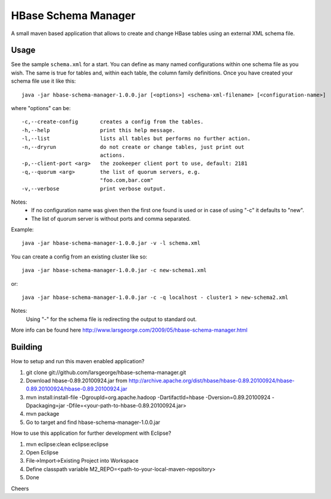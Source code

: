 HBase Schema Manager
====================

A small maven based application that allows to create and change HBase tables using an external XML schema file.

Usage
-----

See the sample ``schema.xml`` for a start. You can define as many named configurations within one schema file as you wish. The same is true for tables and, within each table, the column family definitions. Once you have created your schema file use it like this::

  java -jar hbase-schema-manager-1.0.0.jar [<options>] <schema-xml-filename> [<configuration-name>]

where "options" can be::

 -c,--create-config       creates a config from the tables.
 -h,--help                print this help message.
 -l,--list                lists all tables but performs no further action.
 -n,--dryrun              do not create or change tables, just print out
                          actions.
 -p,--client-port <arg>   the zookeeper client port to use, default: 2181
 -q,--quorum <arg>        the list of quorum servers, e.g.
                          "foo.com,bar.com"
 -v,--verbose             print verbose output.

Notes:
  - If no configuration name was given then the first one found is used or in case of using "-c" it defaults to "new".
  - The list of quorum server is without ports and comma separated.

Example::

  java -jar hbase-schema-manager-1.0.0.jar -v -l schema.xml

You can create a config from an existing cluster like so::

  java -jar hbase-schema-manager-1.0.0.jar -c new-schema1.xml

or::

  java -jar hbase-schema-manager-1.0.0.jar -c -q localhost - cluster1 > new-schema2.xml

Notes:
  Using "-" for the schema file is redirecting the output to standard out.

More info can be found here http://www.larsgeorge.com/2009/05/hbase-schema-manager.html

Building
--------

How to setup and run this maven enabled application?

1. git clone git://github.com/larsgeorge/hbase-schema-manager.git
2. Download hbase-0.89.20100924.jar from http://archive.apache.org/dist/hbase/hbase-0.89.20100924/hbase-0.89.20100924/hbase-0.89.20100924.jar
3. mvn install:install-file -DgroupId=org.apache.hadoop -DartifactId=hbase -Dversion=0.89.20100924 -Dpackaging=jar -Dfile=<your-path-to-hbase-0.89.20100924.jar>
4. mvn package
5. Go to target and find hbase-schema-manager-1.0.0.jar

How to use this application for further development with Eclipse?

1. mvn eclipse:clean eclipse:eclipse
2. Open Eclipse
3. File->Import->Existing Project into Workspace
4. Define classpath variable M2_REPO=<path-to-your-local-maven-repository>
5. Done

Cheers
